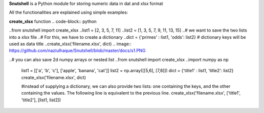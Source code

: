 **Snutshell** is a Python module for storing numeric data in dat and xlsx format

All the functionalities are explained using simple examples:


**create_xlsx** function
.. code-block:: python
        
..from snutshell import create_xlsx
..list1 = [2, 3, 5, 7, 11]
..list2 = [1, 3, 5, 7, 9, 11, 13, 15]
..# we want to save the two lists into a xlsx file
..# For this, we have to create a dictionary 
..dict = {'primes' : list1, 'odds': list2}  # dictionary keys will be used as data title
..create_xlsx('filename.xlsx', dict)
.. image:: https://github.com/naziulhaque/Snutshell/blob/master/docs/s1.PNG


.. code-block:: python
..# you can also save 2d numpy arrays or nested list     
..from snutshell import create_xlsx
..import numpy as np
   list1 = [['a', 'b', 'c'], ['apple', 'banana', 'cat']]
   list2 = np.array([[5,6], [7,8]]) 
   dict = {'title1' : list1, 'title2': list2} 
   create_xlsx('filename.xlsx', dict)

   #instead of supplying a dictionary, we can also provide two lists: one containing the keys, 
   and the other containing the values. The following line is equivalent to the previous line.
   create_xlsx('filename.xlsx', ['title1', 'title2'], [list1, list2])

.. image:: https://github.com/naziulhaque/Snutshell/blob/master/docs/s2.PNG

.. code-block:: python
   # you can also save some weird data 
   dict = {'habijabi': 'alum-halum khalum', 'time':300, 'a weird dictionary': {1:[1,2,3],2:3,3:5,4:7}, 42:[['aanjk', 'ajvnk', 'gnkja'],[1,2,3]]}   
   create_xlsx('filename.xlsx', dict)    # observe the way a dictionary input is saved
.. image:: https://github.com/naziulhaque/Snutshell/blob/master/docs/s3.PNG


